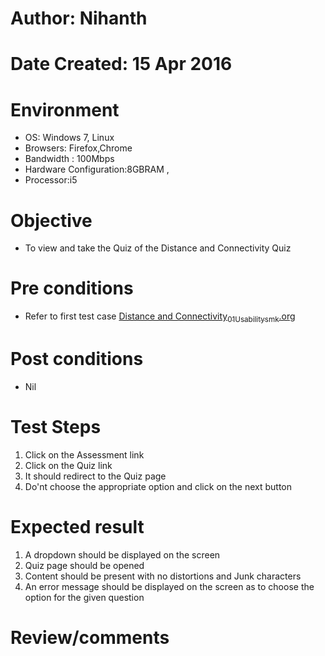 * Author: Nihanth
* Date Created: 15 Apr 2016
* Environment
  - OS: Windows 7, Linux
  - Browsers: Firefox,Chrome
  - Bandwidth : 100Mbps
  - Hardware Configuration:8GBRAM , 
  - Processor:i5

* Objective
  - To view and take the Quiz of the Distance and Connectivity Quiz

* Pre conditions
  - Refer to first test case [[https://github.com/Virtual-Labs/image-processing-iiith/blob/master/test-cases/integration_test-cases/Distance and Connectivity/Distance and Connectivity_01_Usability_smk.org][Distance and Connectivity_01_Usability_smk.org]]

* Post conditions
  - Nil
* Test Steps
  1. Click on the Assessment link 
  2. Click on the Quiz link
  3. It should redirect to the Quiz page
  4. Do'nt choose the appropriate option and click on the next button

* Expected result
  1. A dropdown should be displayed on the screen
  2. Quiz page should be opened
  3. Content should be present with no distortions and Junk characters
  4. An error message should be displayed on the screen as to choose the option for the given question

* Review/comments


